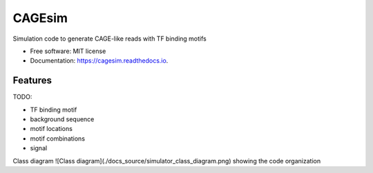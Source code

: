 =======
CAGEsim
=======


.. image:: https://img.shields.io/pypi/v/cagesim.svg
        :target: https://pypi.python.org/pypi/cagesim

.. image:: https://img.shields.io/travis/ferenckata/cagesim.svg
        :target: https://travis-ci.com/ferenckata/cagesim

.. image:: https://readthedocs.org/projects/cagesim/badge/?version=latest
        :target: https://cagesim.readthedocs.io/en/latest/?version=latest
        :alt: Documentation Status




Simulation code to generate CAGE-like reads with TF binding motifs


* Free software: MIT license
* Documentation: https://cagesim.readthedocs.io.


Features
--------

TODO:

* TF binding motif
* background sequence
* motif locations
* motif combinations
* signal

Class diagram
![Class diagram](./docs_source/simulator_class_diagram.png) showing the code organization
